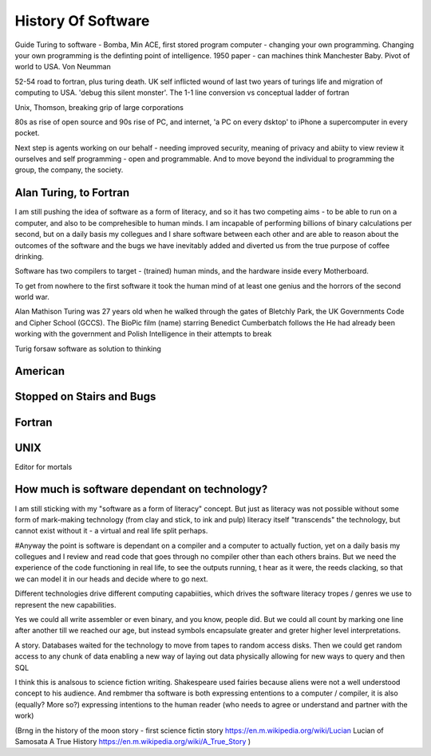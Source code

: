 History Of Software
===================
Guide
Turing to software - Bomba, Min ACE, first stored program computer - changing your own programming.  
Changing your own programming is the definting point of intelligence. 1950 paper - can machines think
Manchester Baby. Pivot of world to USA. Von Neumman

52-54 road to fortran, plus turing death.
UK self inflicted wound of last two years of turings life and migration of computing to USA.
'debug this silent monster'. The 1-1 line conversion vs conceptual ladder of fortran

Unix, Thomson, breaking grip of large corporations

80s as rise of open source and 90s rise of PC, and internet, 'a PC on every dsktop' to iPhone a supercomputer in every pocket.

Next step is agents working on our behalf - needing improved security, meaning of privacy and abiity to view review it ourselves and self programming - open and programmable.  And to move beyond the individual to programming the group, the company, the society.




Alan Turing, to Fortran
-------------------------

I am still pushing the idea of software as a form of literacy, and so it has two competing aims - to be able to run on a computer,  and also to be comprehesible to human minds.  I am incapable of performing billions of binary calculations per second, but on a daily basis my collegues and I share software between each other and are able to reason about the outcomes of the software and the bugs we have inevitably added and diverted us from the true purpose of coffee drinking.

Software has two compilers to target - (trained) human minds, and the hardware inside every Motherboard.

To get from nowhere to the first software it took the human mind of at least one genius and the horrors of the second world war.

Alan Mathison Turing was 27 years old when he walked through the gates of Bletchly Park, the UK Governments Code and Cipher School (GCCS). The BioPic film (name) starring Benedict Cumberbatch follows the He had already been working with the government and Polish Intelligence in their attempts to break 

Turig forsaw software as solution to thinking

American 
--------

Stopped on Stairs and Bugs
---------------------------

Fortran
-------


UNIX 
----
Editor for mortals



How much is software dependant on technology?
---------------------------------------------

I am still sticking with my "software as a form of literacy" concept.  But just as literacy was not possible without some form of mark-making technology (from clay and stick, to ink and pulp) literacy itself "transcends" the technology, but cannot exist without it - a virtual and real life split perhaps.

#Anyway the point is software is dependant on a compiler and a computer to actually fuction, yet on a daily basis my collegues and I review and read code that goes through no compiler other than each others brains.  But we need the experience of the code functioning in real life, to see the outputs running,
t hear as it were, the reeds clacking, so that we can model it in our heads and decide where to go next.

Different technologies drive different computing capabiities, which drives the software literacy tropes / genres we use to represent the new capabilities.

Yes we could all write assembler or even binary, and you know, people did. But we could all count by marking one line after another till we reached our age, but instead symbols encapsulate greater and greter higher level interpretations.

A story.
Databases waited for the technology to move from tapes to random access disks. Then we could get random access to any chunk of data enabling a new way of laying out data physically allowing for new ways to query and then SQL 
 

I think this is analsous to science fiction writing.
Shakespeare used fairies because aliens were not a well understood concept to his audience.  And rembmer tha software is both expressing ententions to a computer / compiler, it is also (equally? More so?) expressing intentions to the human reader (who needs to agree or understand and partner with the work)

(Brng in the history of the moon story - first science fictin story
https://en.m.wikipedia.org/wiki/Lucian
Lucian of Samosata 
A True History
https://en.m.wikipedia.org/wiki/A_True_Story
)
